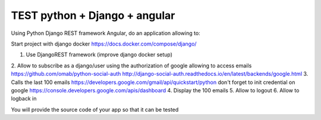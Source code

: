 *****
TEST python + Django + angular
*****

Using Python Django REST framework Angular, do an application allowing to:

Start project with django docker
https://docs.docker.com/compose/django/

1. Use DjangoREST framework (improve django docker setup)
2. Allow to subscribe as a django/user using the authorization of google allowing to access emails
https://github.com/omab/python-social-auth
http://django-social-auth.readthedocs.io/en/latest/backends/google.html
3. Calls the last 100 emails https://developers.google.com/gmail/api/quickstart/python don't forget to init credential on google
https://console.developers.google.com/apis/dashboard
4. Display the 100 emails
5. Allow to logout
6. Allow to logback in

You will provide the source code of your app so that it can be tested
